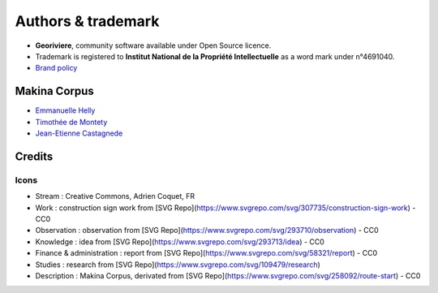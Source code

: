 Authors & trademark
===================

.. image:: https://github.com/Georiviere.png
   :height: 150

* **Georiviere**, community software available under Open Source licence.
* Trademark is registered to **Institut National de la Propriété Intellectuelle** as a word mark under n°4691040.
* `Brand policy <./Georiviere-politiquemarque--1.0.pdf>`_

Makina Corpus
-------------

* `Emmanuelle Helly <https://github.com/numahell>`_
* `Timothée de Montety <https://github.com/LePetitTim>`_
* `Jean-Etienne Castagnede <https://github.com/submarcos>`_

Credits
-------

Icons
'''''

* Stream : Creative Commons, Adrien Coquet, FR
* Work : construction sign work from [SVG Repo](https://www.svgrepo.com/svg/307735/construction-sign-work) - CC0
* Observation : observation from [SVG Repo](https://www.svgrepo.com/svg/293710/observation) - CC0
* Knowledge : idea from [SVG Repo](https://www.svgrepo.com/svg/293713/idea) - CC0
* Finance & administration : report from [SVG Repo](https://www.svgrepo.com/svg/58321/report) - CC0
* Studies : research from [SVG Repo](https://www.svgrepo.com/svg/109479/research)
* Description : Makina Corpus, derivated from [SVG Repo](https://www.svgrepo.com/svg/258092/route-start) - CC0
